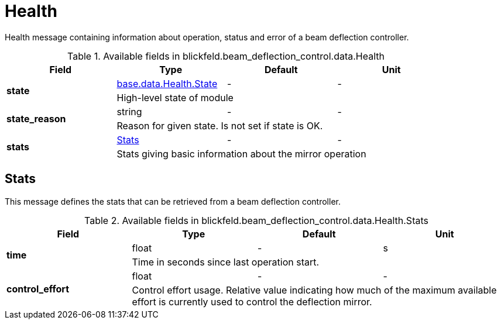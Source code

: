 [#_blickfeld_beam_deflection_control_data_Health]
= Health

Health message containing information about operation, status and error of a beam deflection controller.

.Available fields in blickfeld.beam_deflection_control.data.Health
|===
| Field | Type | Default | Unit

.2+| *state* | xref:blickfeld/base/data/health.adoc#_blickfeld_base_data_Health_State[base.data.Health.State] | - | - 
3+| High-level state of module

.2+| *state_reason* | string| - | - 
3+| Reason for given state. Is not set if state is OK.

.2+| *stats* | xref:blickfeld/beam_deflection_control/data/health.adoc#_blickfeld_beam_deflection_control_data_Health_Stats[Stats] | - | - 
3+| Stats giving basic information about the mirror operation

|===

[#_blickfeld_beam_deflection_control_data_Health_Stats]
== Stats

This message defines the stats that can be retrieved from a beam deflection controller.

.Available fields in blickfeld.beam_deflection_control.data.Health.Stats
|===
| Field | Type | Default | Unit

.2+| *time* | float| - | s 
3+| Time in seconds since last operation start.

.2+| *control_effort* | float| - | - 
3+| Control effort usage. Relative value indicating how much of the maximum available effort is currently used 
to control the deflection mirror.

|===

